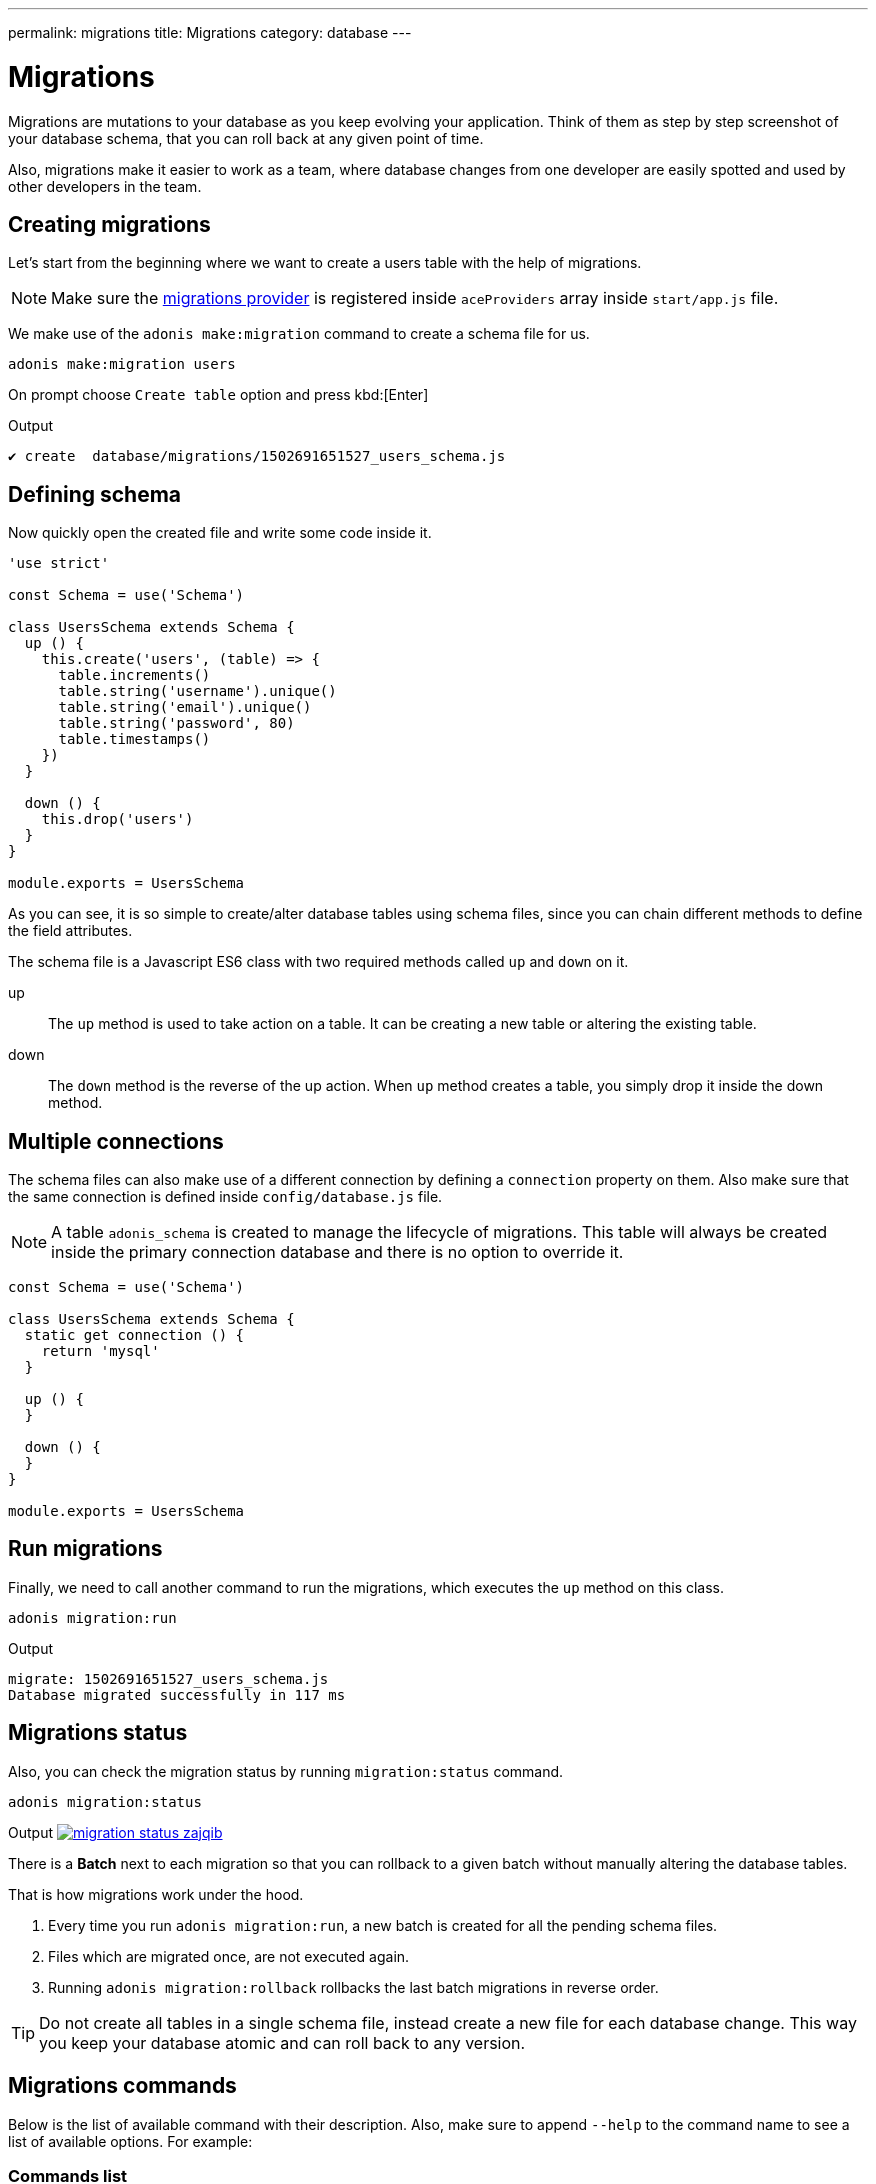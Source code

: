 ---
permalink: migrations
title: Migrations
category: database
---

= Migrations

toc::[]

Migrations are mutations to your database as you keep evolving your application. Think of them as step by step screenshot of your database schema, that you can roll back at any given point of time.

Also, migrations make it easier to work as a team, where database changes from one developer are easily spotted and used by other developers in the team.

== Creating migrations
Let's start from the beginning where we want to create a users table with the help of migrations.

NOTE: Make sure the link:database#_setup[migrations provider] is registered inside `aceProviders` array inside `start/app.js` file.

We make use of the `adonis make:migration` command to create a schema file for us.

[source, bash]
----
adonis make:migration users
----

On prompt choose `Create table` option and press kbd:[Enter]

.Output
[source, bash]
----
✔ create  database/migrations/1502691651527_users_schema.js
----

== Defining schema
Now quickly open the created file and write some code inside it.

[source, js]
----
'use strict'

const Schema = use('Schema')

class UsersSchema extends Schema {
  up () {
    this.create('users', (table) => {
      table.increments()
      table.string('username').unique()
      table.string('email').unique()
      table.string('password', 80)
      table.timestamps()
    })
  }

  down () {
    this.drop('users')
  }
}

module.exports = UsersSchema
----

As you can see, it is so simple to create/alter database tables using schema files, since you can chain different methods to define the field attributes.

The schema file is a Javascript ES6 class with two required methods called `up` and `down` on it.

up::
The `up` method is used to take action on a table. It can be creating a new table or altering the existing table.

down::
The `down` method is the reverse of the up action. When `up` method creates a table, you simply drop it inside the down method.

== Multiple connections
The schema files can also make use of a different connection by defining a `connection` property on them. Also make sure that the same connection is defined inside `config/database.js` file.

NOTE: A table `adonis_schema` is created to manage the lifecycle of migrations. This table will always be created inside the primary connection database and there is no option to override it.

[source, js]
----
const Schema = use('Schema')

class UsersSchema extends Schema {
  static get connection () {
    return 'mysql'
  }

  up () {
  }

  down () {
  }
}

module.exports = UsersSchema
----

== Run migrations
Finally, we need to call another command to run the migrations, which executes the `up` method on this class.

[source, bash]
----
adonis migration:run
----

.Output
[source, bash]
----
migrate: 1502691651527_users_schema.js
Database migrated successfully in 117 ms
----

== Migrations status
Also, you can check the migration status by running `migration:status` command.

[source, bash]
----
adonis migration:status
----

Output
link:http://res.cloudinary.com/adonisjs/image/upload/q_100/v1502694030/migration-status_zajqib.jpg[image:http://res.cloudinary.com/adonisjs/image/upload/q_100/v1502694030/migration-status_zajqib.jpg[], window="_blank"]

There is a *Batch* next to each migration so that you can rollback to a given batch without manually altering the database tables.

That is how migrations work under the hood.

1. Every time you run `adonis migration:run`, a new batch is created for all the pending schema files.
2. Files which are migrated once, are not executed again.
3. Running `adonis migration:rollback`  rollbacks the last batch migrations in reverse order.

TIP: Do not create all tables in a single schema file, instead create a new file for each database change. This way you keep your database atomic and can roll back to any version.

== Migrations commands
Below is the list of available command with their description. Also, make sure to append `--help` to the command name to see a list of available options. For example:


=== Commands list
[options="header"]
|====
| Command  | Description
| make:migration | Create a new migration file,
| migration:run | Run all pending migrations.
| migration:rollback | Rollback last set of migrations.
| migration:refresh | Rollback all migrations to the `0` batch and then re-run them from the start.
| migration:reset | Rollback all migrations to the `0` batch.
| migration:status | Get status of all the migrations.
|====


=== Command help

[source, bash]
----
adonis migration:run --help
----

.Output
[source, bash]
----
Usage:
  migration:run [options]

Options:
  -f, --force   Forcefully run migrations in production
  -s, --silent  Silent the migrations output
  --seed        Seed the database after migration finished
  --log         Log SQL queries instead of executing them

About:
  Run all pending migrations
----

== Table's API
Below is the list of methods available to interact with database tables.

==== create
Create a new database table

[source, js]
----
up () {
  this.create('users', (table) => {
  })
}
----

==== createIfNotExists
Create a new database table only if it doesn't exists

[source, js]
----
up () {
  this.createIfNotExists('users', (table) => {
  })
}
----

==== rename(from, to)
Rename existing database table

[source, js]
----
up () {
  this.rename('users', 'my_users')
}
----

==== drop
Drop database table

[source, js]
----
down () {
  this.drop('users')
}
----

==== dropIfExists
Drop database table only when it exists

[source, js]
----
down () {
  this.dropIfExists('users')
}
----

==== alter
Select database table for alternation.

[source, js]
----
up () {
  this.alter('users', (table) => {
    // add new columns or remove existing
  })
}
----

==== raw
Run an arbitrary SQL query.

[source, js]
----
up () {
  this
    .raw("SET sql_mode='TRADITIONAL'")
    .table('users', (table) => {
      table.dropColumn('name')
      table.string('first_name')
      table.string('last_name')
    })
}
----

==== hasTable
Tells whether a table exists or not. It is an `async` method.

[source, js]
----
async up () {
  const exists = await this.hasTable('users')

  if (!exists)  {
    this.create('up', (table) => {
    })
  }
}
----

== Extensions
Below is the list of extension methods you can execute when running migrations.

NOTE: Extension only works with PostgreSQL database.

==== createExtension(extensionName)
Create a database extension.

[source, javascript]
----
class UserSchema {
  up () {
    this.createExtension('postgis')
  }
}
----

==== createExtensionIfNotExists(extensionName)
Only creates the extension if it does not exists, otherwise silently ignores the *createExtension* command.

[source, javascript]
----
class UserSchema {
  up () {
    this.createIfNotExists('postgis')
  }
}
----

==== dropExtension(extensioName)
Drop an existing database extension.

[source, javascript]
----
class UserSchema {
  down () {
    this.dropExtension('postgis')
  }
}
----

==== dropExtensionIfExists(extensionName)
Drop database extension only if it exists, otherwise silently ignores the *dropExtension* command.

[source, javascript]
----
class UserSchema {
  down () {
    this.dropExtensionIfExists('postgis')
  }
}
----

== Executing arbitrary code
Commands written inside `up` and `down` methods are scheduled to be executed later inside a migration. In case you want to execute *arbitrary* database commands, you can wrap them inside the `schedule` function.

NOTE: The `schedule` method receives the *transaction object* and it is important to run all database commands inside the same transaction, otherwise queries will hang forever.


[source, javascript]
----
class UserSchema {
  up () {
    // create new table
    this.create('new_users', (table) => {
    })

    // copy data
    this.schedule(async (trx) => {
      const users = await Database.table('users').transacting(trx)
      await Database.table('new_users').transacting(trx).insert(users)
    })

    // copy old table
    this.drop('users')
  }
}
----

== Schema builder API
The schema builder API is exactly same as the link:http://knexjs.org/#Schema-Building[knex api], so make sure to read their documentation.

==== fn.now()
Knex has a method called link:http://knexjs.org/#Schema-timestamp[knex.fn.now()], which is used to set the current timestamp on the database field.

In AdonisJs, you reference this method as `this.fn.now()`.

[source, js]
----
up () {
  this.table('users', (table) => {
    table.timestamp('created_at').defaultTo(this.fn.now())
  })
}
----
